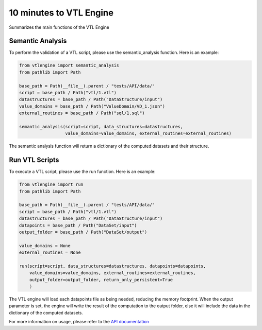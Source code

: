 ########################
10 minutes to VTL Engine
########################

Summarizes the main functions of the VTL Engine

*****************
Semantic Analysis
*****************
To perform the validation of a VTL script, please use the semantic_analysis function.
Here is an example:

.. code-block:: python

    from vtlengine import semantic_analysis
    from pathlib import Path

    base_path = Path(__file__).parent / "tests/API/data/"
    script = base_path / Path("vtl/1.vtl")
    datastructures = base_path / Path("DataStructure/input")
    value_domains = base_path / Path("ValueDomain/VD_1.json")
    external_routines = base_path / Path("sql/1.sql")

    semantic_analysis(script=script, data_structures=datastructures,
                      value_domains=value_domains, external_routines=external_routines)


The semantic analysis function will return a dictionary of the computed datasets and their structure.

*****************
Run VTL Scripts
*****************

To execute a VTL script, please use the run function. Here is an example:

.. code-block:: python

    from vtlengine import run
    from pathlib import Path

    base_path = Path(__file__).parent / "tests/API/data/"
    script = base_path / Path("vtl/1.vtl")
    datastructures = base_path / Path("DataStructure/input")
    datapoints = base_path / Path("DataSet/input")
    output_folder = base_path / Path("DataSet/output")

    value_domains = None
    external_routines = None

    run(script=script, data_structures=datastructures, datapoints=datapoints,
        value_domains=value_domains, external_routines=external_routines,
        output_folder=output_folder, return_only_persistent=True
        )

The VTL engine will load each datapoints file as being needed, reducing the memory footprint.
When the output parameter is set, the engine will write the result of the computation
to the output folder, else it will include the data in the dictionary of the computed datasets.

For more information on usage, please refer to the `API documentation <https://docs.vtlengine.meaningfuldata.eu/api.html>`_
